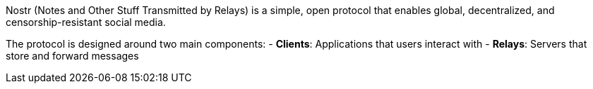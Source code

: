 Nostr (Notes and Other Stuff Transmitted by Relays) is a simple, open protocol 
that enables global, decentralized, and censorship-resistant social media.

The protocol is designed around two main components:
- **Clients**: Applications that users interact with
- **Relays**: Servers that store and forward messages